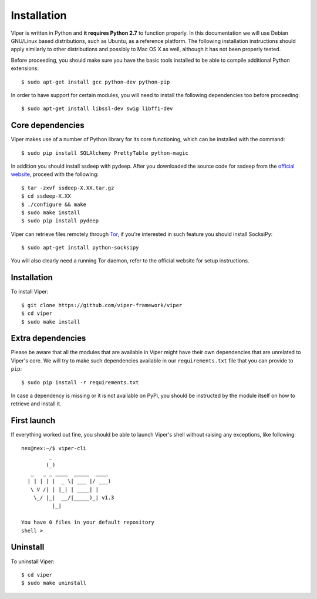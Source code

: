 Installation
============

Viper is written in Python and **it requires Python 2.7** to function properly. In this documentation we will use Debian GNU/Linux based distributions, such as Ubuntu, as a reference platform. The following installation instructions should apply similarly to other distributions and possibly to Mac OS X as well, although it has not been properly tested.

Before proceeding, you should make sure you have the basic tools installed to be able to compile additional Python extensions::

    $ sudo apt-get install gcc python-dev python-pip

In order to have support for certain modules, you will need to install the following dependencies too before proceeding::

    $ sudo apt-get install libssl-dev swig libffi-dev

Core dependencies
-----------------

Viper makes use of a number of Python library for its core functioning, which can be installed with the command::

    $ sudo pip install SQLAlchemy PrettyTable python-magic

In addition you should install ssdeep with pydeep. After you downloaded the source code for ssdeep from the `official website`_, proceed with the following::

    $ tar -zxvf ssdeep-X.XX.tar.gz
    $ cd ssdeep-X.XX
    $ ./configure && make
    $ sudo make install
    $ sudo pip install pydeep

Viper can retrieve files remotely through `Tor`_, if you're interested in such feature you should install SocksiPy::

    $ sudo apt-get install python-socksipy

You will also clearly need a running Tor daemon, refer to the official website for setup instructions.

Installation
------------

To install Viper::

    $ git clone https://github.com/viper-framework/viper
    $ cd viper
    $ sudo make install

Extra dependencies
------------------

Please be aware that all the modules that are available in Viper might have their own dependencies that are unrelated to Viper's core. We will try to make such dependencies available in our ``requirements.txt`` file that you can provide to ``pip``::

    $ sudo pip install -r requirements.txt

In case a dependency is missing or it is not available on PyPi, you should be instructed by the module itself on how to retrieve and install it.

First launch
------------

If everything worked out fine, you should be able to launch Viper's shell without raising any exceptions, like following::

    nex@nex:~/$ viper-cli
             _                   
            (_) 
       _   _ _ ____  _____  ____ 
      | | | | |  _ \| ___ |/ ___)
       \ V /| | |_| | ____| |    
        \_/ |_|  __/|_____)_| v1.3
              |_|
        
    You have 0 files in your default repository
    shell > 

.. _official website: http://ssdeep.sourceforge.net
.. _Tor: https://www.torproject.org

Uninstall
---------

To uninstall Viper::

    $ cd viper
    $ sudo make uninstall
